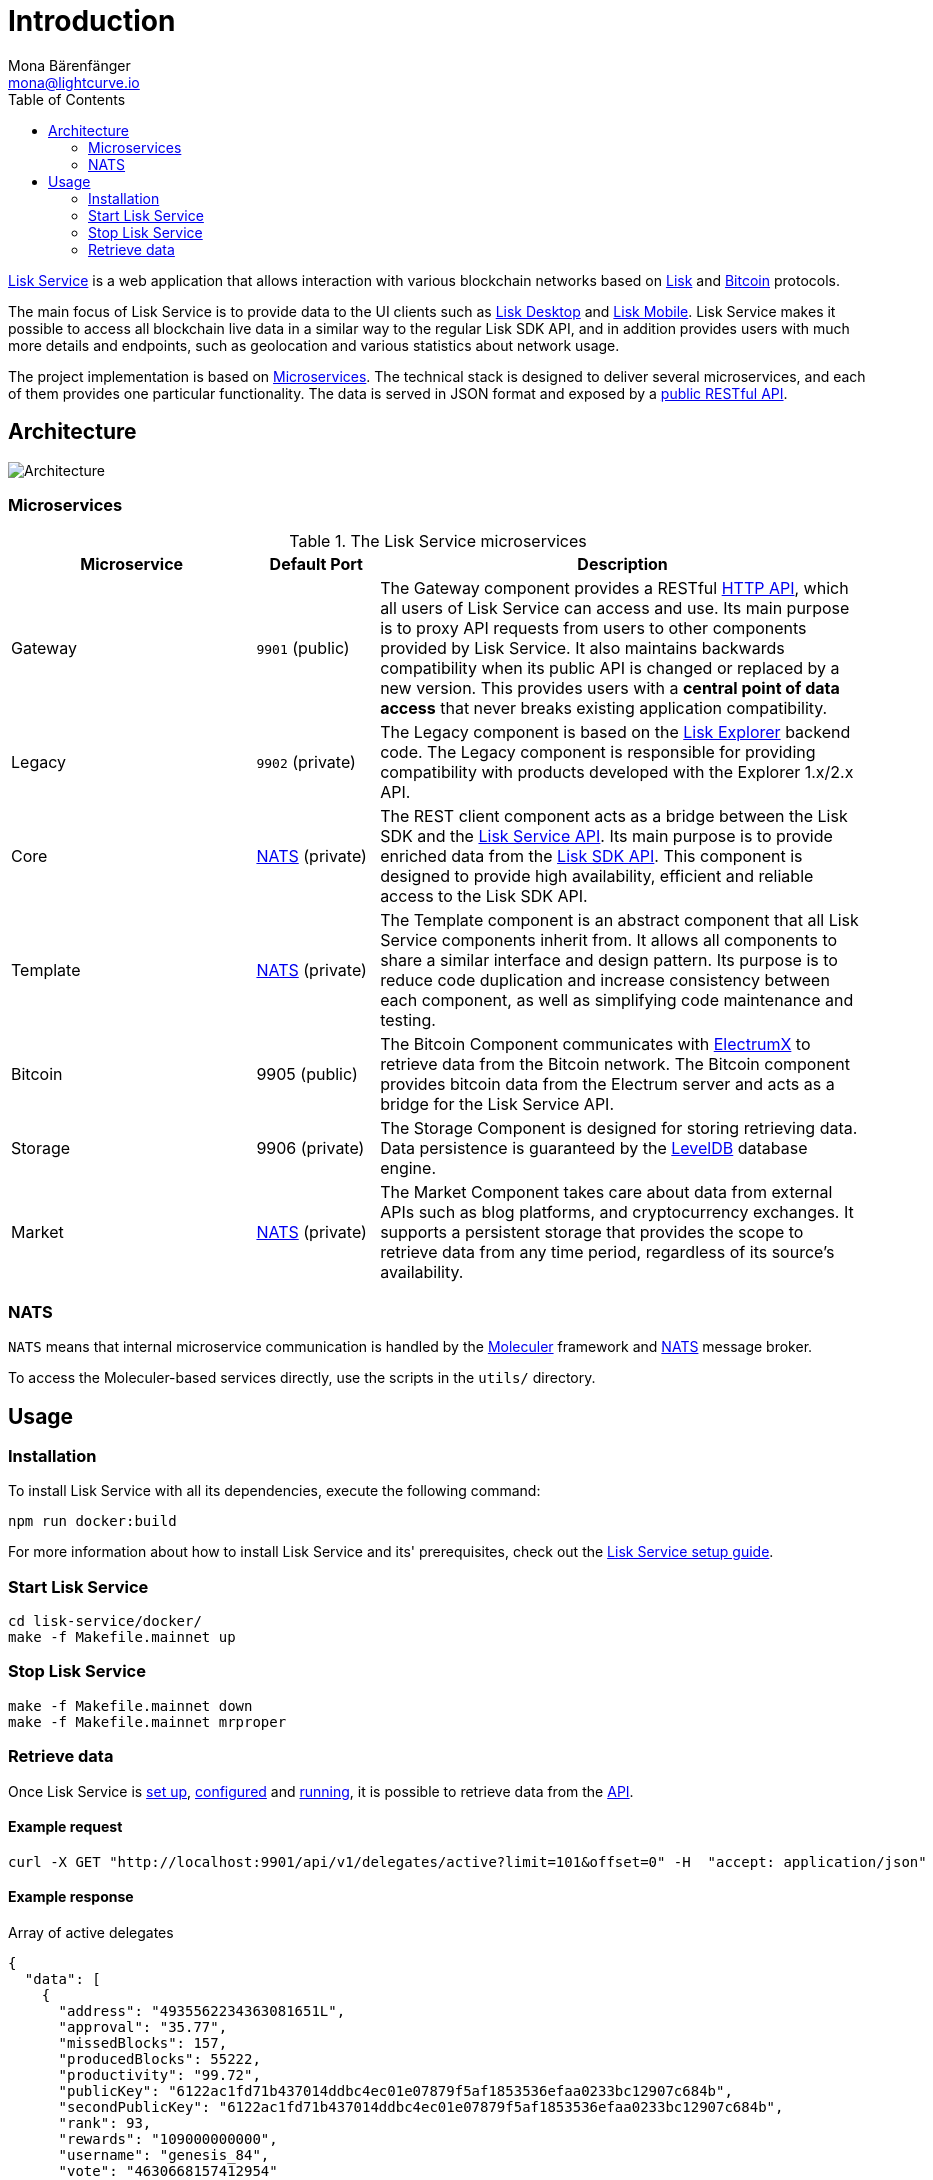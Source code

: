 = Introduction
Mona Bärenfänger <mona@lightcurve.io>
:description: Describes the general purpose, architecture and usage of Lisk Service.
:toc:
:imagesdir: ../assets/images
:page-no-previous: true
:page-next: /lisk-service/setup/index.html
:page-next-title: Setup

:url_bitcoin: https://en.bitcoin.it/wiki/Protocol_documentation
:url_electrumx_docs: https://electrumx.readthedocs.io/en/latest/
:url_github_lisk_explorer: https://github.com/LiskHQ/lisk-explorer
:url_github_lisk_service: https://github.com/LiskHQ/lisk-service
:url_github_leveldb: https://github.com/google/leveldb
:url_lisk_wallet: https://lisk.io/wallet
:url_moleculer: https://moleculer.services/
:url_nats: http://nats.io/

:url_api_http:  references/api.adoc
:url_config:  configuration.adoc
:url_protocol: master@lisk-protocol::index.adoc
:url_setup_docker:  setup/docker.adoc
:url_sdk_api: master@lisk-sdk::reference/api.adoc

{url_github_lisk_service}[Lisk Service^] is a web application that allows interaction with various blockchain networks based on xref:{url_protocol}[Lisk] and xref:{url_bitcoin}[Bitcoin] protocols.

The main focus of Lisk Service is to provide data to the UI clients such as {url_lisk_wallet}[Lisk Desktop] and {url_lisk_wallet}[Lisk Mobile].
Lisk Service makes it possible to access all blockchain live data in a similar way to the regular Lisk SDK API, and in addition provides users with much more details and endpoints, such as geolocation and various statistics about network usage.

The project implementation is based on <<microservices>>.
The technical stack is designed to deliver several microservices, and each of them provides one particular functionality.
The data is served in JSON format and exposed by a xref:{url_api_http}[public RESTful API].

== Architecture

image::architecture.png[Architecture]

[[microservices]]
=== Microservices

//TODO:Update components list

[cols="2,1,4", options="header"]
.The Lisk Service microservices
|===
|Microservice |Default Port |Description

|Gateway
|`9901` (public)
|The Gateway component provides a RESTful xref:{url_api_http}[HTTP API], which all users of Lisk Service can access and use.
Its main purpose is to proxy API requests from users to other components provided by Lisk Service.
It also maintains backwards compatibility when its public API is changed or replaced by a new version.
This provides users with a **central point of data access** that never breaks existing application compatibility.

|Legacy
|`9902` (private)
|The Legacy component is based on the {url_github_lisk_explorer}[Lisk Explorer^] backend code.
The Legacy component is responsible for providing compatibility with products developed with the Explorer 1.x/2.x API.

|Core
|<<nats,NATS>> (private)
|The REST client component acts as a bridge between the Lisk SDK and the xref:{url_api_http}[Lisk Service API].
Its main purpose is to provide enriched data from the xref:{url_sdk_api}[Lisk SDK API].
This component is designed to provide high availability, efficient and reliable access to the Lisk SDK API.

|Template
|<<nats,NATS>> (private)
|The Template component is an abstract component that all Lisk Service components inherit from.
It allows all components to share a similar interface and design pattern.
Its purpose is to reduce code duplication and increase consistency between each component, as well as simplifying code maintenance and testing.

|Bitcoin
|9905 (public)
|The Bitcoin Component communicates with {url_electrumx_docs}[ElectrumX^] to retrieve data from the Bitcoin network.
The Bitcoin component provides bitcoin data from the Electrum server and acts as a bridge for the Lisk Service API.

|Storage
|9906 (private)
|The Storage Component is designed for storing retrieving data.
Data persistence is guaranteed by the {url_github_leveldb}[LevelDB] database engine.

|Market
|<<nats,NATS>> (private)
|The Market Component takes care about data from external APIs such as blog platforms, and cryptocurrency exchanges.
It supports a persistent storage that provides the scope to retrieve data from any time period, regardless of its source's availability.
|===

[[nats]]
=== NATS

`NATS` means that internal microservice communication is handled by the {url_moleculer}[Moleculer] framework and {url_nats}[NATS] message broker.

//TODO: Needs update, utils folder soesnt seem to be present anymore.
To access the Moleculer-based services directly, use the scripts in the `utils/` directory.

== Usage

=== Installation

To install Lisk Service with all its dependencies, execute the following command:

[source,bash]
----
npm run docker:build
----

For more information about how to install Lisk Service and its' prerequisites, check out the xref:{url_setup_docker}[Lisk Service setup guide].

[[start]]
=== Start Lisk Service

[source,bash]
----
cd lisk-service/docker/
make -f Makefile.mainnet up
----

=== Stop Lisk Service

[source,bash]
----
make -f Makefile.mainnet down
make -f Makefile.mainnet mrproper
----

=== Retrieve data

Once Lisk Service is xref:{url_setup_docker}[set up], xref:{url_config}[configured] and <<start, running>>, it is possible to retrieve data from the xref:{url_api_http}[API].

==== Example request

[source,bash]
----
curl -X GET "http://localhost:9901/api/v1/delegates/active?limit=101&offset=0" -H  "accept: application/json"
----

==== Example response

.Array of active delegates
[source,json]
----
{
  "data": [
    {
      "address": "4935562234363081651L",
      "approval": "35.77",
      "missedBlocks": 157,
      "producedBlocks": 55222,
      "productivity": "99.72",
      "publicKey": "6122ac1fd71b437014ddbc4ec01e07879f5af1853536efaa0233bc12907c684b",
      "secondPublicKey": "6122ac1fd71b437014ddbc4ec01e07879f5af1853536efaa0233bc12907c684b",
      "rank": 93,
      "rewards": "109000000000",
      "username": "genesis_84",
      "vote": "4630668157412954"
    }
  ],
  "meta": {
    "count": 100,
    "offset": 25,
    "total": 43749
  },
  "links": {}
}
----
